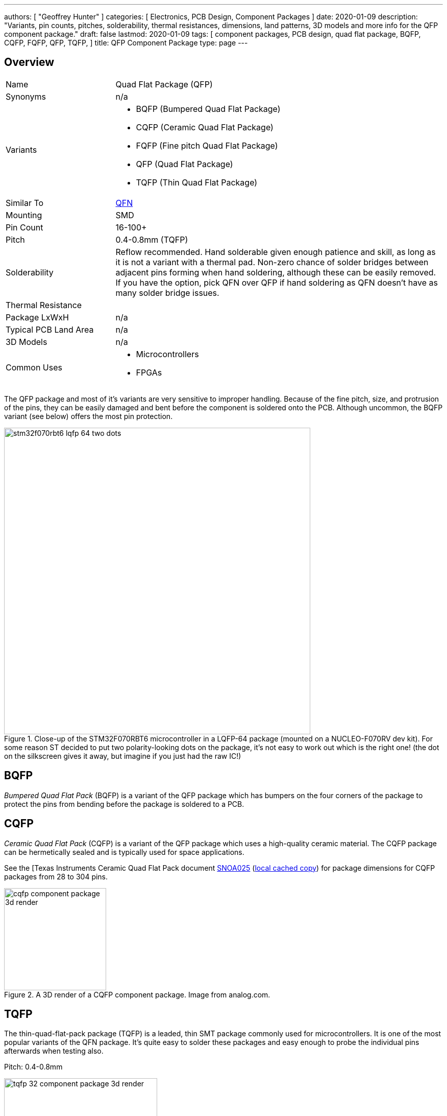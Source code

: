 ---
authors: [ "Geoffrey Hunter" ]
categories: [ Electronics, PCB Design, Component Packages ]
date: 2020-01-09
description: "Variants, pin counts, pitches, solderability, thermal resistances, dimensions, land patterns, 3D models and more info for the QFP component package."
draft: false
lastmod: 2020-01-09
tags: [ component packages, PCB design, quad flat package, BQFP, CQFP, FQFP, QFP, TQFP,  ]
title: QFP Component Package
type: page
---

## Overview

[cols="1,3"]
|===
| Name
| Quad Flat Package (QFP)

| Synonyms
a| n/a

| Variants
a|
* BQFP (Bumpered Quad Flat Package)
* CQFP (Ceramic Quad Flat Package)
* FQFP (Fine pitch Quad Flat Package)
* QFP (Quad Flat Package)
* TQFP (Thin Quad Flat Package)

| Similar To
| link:../qfn-component-package[QFN]

| Mounting
| SMD

| Pin Count
| 16-100+

| Pitch
| 0.4-0.8mm (TQFP)

| Solderability
| Reflow recommended. Hand solderable given enough patience and skill, as long as it is not a variant with a thermal pad. Non-zero chance of solder bridges between adjacent pins forming when hand soldering, although these can be easily removed. If you have the option, pick QFN over QFP if hand soldering as QFN doesn't have as many solder bridge issues.

| Thermal Resistance
| 

| Package LxWxH
| n/a

| Typical PCB Land Area
| n/a

| 3D Models
a| n/a

| Common Uses
a|
* Microcontrollers
* FPGAs
|===

The QFP package and most of it's variants are very sensitive to improper handling. Because of the fine pitch, size, and protrusion of the pins, they can be easily damaged and bent before the component is soldered onto the PCB. Although uncommon, the BQFP variant (see below) offers the most pin protection.

.Close-up of the STM32F070RBT6 microcontroller in a LQFP-64 package (mounted on a NUCLEO-F070RV dev kit). For some reason ST decided to put two polarity-looking dots on the package, it's not easy to work out which is the right one! (the dot on the silkscreen gives it away, but imagine if you just had the raw IC!)
image::stm32f070rbt6-lqfp-64-two-dots.png[width=600px]

== BQFP

_Bumpered Quad Flat Pack_ (BQFP) is a variant of the QFP package which has bumpers on the four corners of the package to protect the pins from bending before the package is soldered to a PCB.

== CQFP

_Ceramic Quad Flat Pack_ (CQFP) is a variant of the QFP package which uses a high-quality ceramic material. The CQFP package can be hermetically sealed and is typically used for space applications.

See the [Texas Instruments Ceramic Quad Flat Pack document link:http://www.ti.com/lit/an/snoa025/snoa025.pdf[SNOA025] (link:/pcb-design/component-packages/qfp-component-package/snoa025-ti-instruments-cqfp-dimensions.pdf[local cached copy]) for package dimensions for CQFP packages from 28 to 304 pins.

.A 3D render of a CQFP component package. Image from analog.com.
image::cqfp-component-package-3d-render.jpg[width=200px]

== TQFP

The thin-quad-flat-pack package (TQFP) is a leaded, thin SMT package commonly used for microcontrollers. It is one of the most popular variants of the QFN package. It's quite easy to solder these packages and easy enough to probe the individual pins afterwards when testing also.

Pitch: 0.4-0.8mm

.A 3D render of the TQFP-32 component package.
image::tqfp-32-component-package-3d-render.jpg[width=300px]